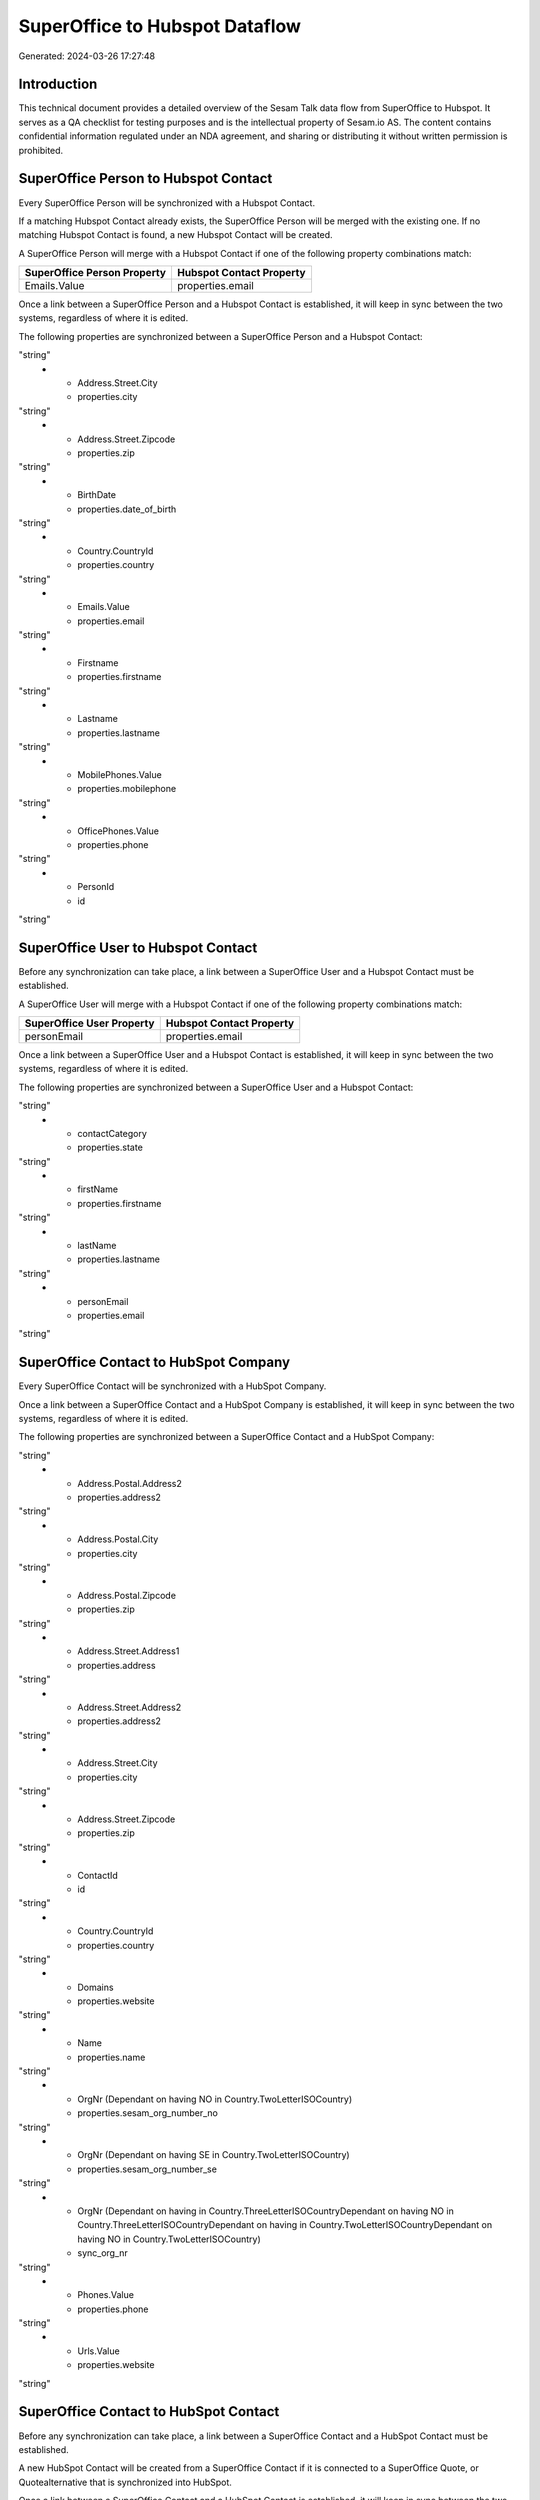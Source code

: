 ===============================
SuperOffice to Hubspot Dataflow
===============================

Generated: 2024-03-26 17:27:48

Introduction
------------

This technical document provides a detailed overview of the Sesam Talk data flow from SuperOffice to Hubspot. It serves as a QA checklist for testing purposes and is the intellectual property of Sesam.io AS. The content contains confidential information regulated under an NDA agreement, and sharing or distributing it without written permission is prohibited.

SuperOffice Person to Hubspot Contact
-------------------------------------
Every SuperOffice Person will be synchronized with a Hubspot Contact.

If a matching Hubspot Contact already exists, the SuperOffice Person will be merged with the existing one.
If no matching Hubspot Contact is found, a new Hubspot Contact will be created.

A SuperOffice Person will merge with a Hubspot Contact if one of the following property combinations match:

.. list-table::
   :header-rows: 1

   * - SuperOffice Person Property
     - Hubspot Contact Property
   * - Emails.Value
     - properties.email

Once a link between a SuperOffice Person and a Hubspot Contact is established, it will keep in sync between the two systems, regardless of where it is edited.

The following properties are synchronized between a SuperOffice Person and a Hubspot Contact:

.. list-table::
   :header-rows: 1

   * - SuperOffice Person Property
     - Hubspot Contact Property
     - Hubspot Data Type
   * - Address.Street.Address1
     - properties.address
"string"
   * - Address.Street.City
     - properties.city
"string"
   * - Address.Street.Zipcode
     - properties.zip
"string"
   * - BirthDate
     - properties.date_of_birth
"string"
   * - Country.CountryId
     - properties.country
"string"
   * - Emails.Value
     - properties.email
"string"
   * - Firstname
     - properties.firstname
"string"
   * - Lastname
     - properties.lastname
"string"
   * - MobilePhones.Value
     - properties.mobilephone
"string"
   * - OfficePhones.Value
     - properties.phone
"string"
   * - PersonId
     - id
"string"


SuperOffice User to Hubspot Contact
-----------------------------------
Before any synchronization can take place, a link between a SuperOffice User and a Hubspot Contact must be established.

A SuperOffice User will merge with a Hubspot Contact if one of the following property combinations match:

.. list-table::
   :header-rows: 1

   * - SuperOffice User Property
     - Hubspot Contact Property
   * - personEmail
     - properties.email

Once a link between a SuperOffice User and a Hubspot Contact is established, it will keep in sync between the two systems, regardless of where it is edited.

The following properties are synchronized between a SuperOffice User and a Hubspot Contact:

.. list-table::
   :header-rows: 1

   * - SuperOffice User Property
     - Hubspot Contact Property
     - Hubspot Data Type
   * - contactCategory
     - properties.country
"string"
   * - contactCategory
     - properties.state
"string"
   * - firstName
     - properties.firstname
"string"
   * - lastName
     - properties.lastname
"string"
   * - personEmail
     - properties.email
"string"


SuperOffice Contact to HubSpot Company
--------------------------------------
Every SuperOffice Contact will be synchronized with a HubSpot Company.

Once a link between a SuperOffice Contact and a HubSpot Company is established, it will keep in sync between the two systems, regardless of where it is edited.

The following properties are synchronized between a SuperOffice Contact and a HubSpot Company:

.. list-table::
   :header-rows: 1

   * - SuperOffice Contact Property
     - HubSpot Company Property
     - HubSpot Data Type
   * - Address.Postal.Address1
     - properties.address
"string"
   * - Address.Postal.Address2
     - properties.address2
"string"
   * - Address.Postal.City
     - properties.city
"string"
   * - Address.Postal.Zipcode
     - properties.zip
"string"
   * - Address.Street.Address1
     - properties.address
"string"
   * - Address.Street.Address2
     - properties.address2
"string"
   * - Address.Street.City
     - properties.city
"string"
   * - Address.Street.Zipcode
     - properties.zip
"string"
   * - ContactId
     - id
"string"
   * - Country.CountryId
     - properties.country
"string"
   * - Domains
     - properties.website
"string"
   * - Name
     - properties.name
"string"
   * - OrgNr (Dependant on having NO in Country.TwoLetterISOCountry)
     - properties.sesam_org_number_no
"string"
   * - OrgNr (Dependant on having SE in Country.TwoLetterISOCountry)
     - properties.sesam_org_number_se
"string"
   * - OrgNr (Dependant on having  in Country.ThreeLetterISOCountryDependant on having NO in Country.ThreeLetterISOCountryDependant on having  in Country.TwoLetterISOCountryDependant on having NO in Country.TwoLetterISOCountry)
     - sync_org_nr
"string"
   * - Phones.Value
     - properties.phone
"string"
   * - Urls.Value
     - properties.website
"string"


SuperOffice Contact to HubSpot Contact
--------------------------------------
Before any synchronization can take place, a link between a SuperOffice Contact and a HubSpot Contact must be established.

A new HubSpot Contact will be created from a SuperOffice Contact if it is connected to a SuperOffice Quote, or Quotealternative that is synchronized into HubSpot.

Once a link between a SuperOffice Contact and a HubSpot Contact is established, it will keep in sync between the two systems, regardless of where it is edited.

The following properties are synchronized between a SuperOffice Contact and a HubSpot Contact:

.. list-table::
   :header-rows: 1

   * - SuperOffice Contact Property
     - HubSpot Contact Property
     - HubSpot Data Type


SuperOffice Person to HubSpot Company
-------------------------------------
Before any synchronization can take place, a link between a SuperOffice Person and a HubSpot Company must be established.

A new HubSpot Company will be created from a SuperOffice Person if it is connected to a SuperOffice Quote, or Quotealternative that is synchronized into HubSpot.

Once a link between a SuperOffice Person and a HubSpot Company is established, it will keep in sync between the two systems, regardless of where it is edited.

The following properties are synchronized between a SuperOffice Person and a HubSpot Company:

.. list-table::
   :header-rows: 1

   * - SuperOffice Person Property
     - HubSpot Company Property
     - HubSpot Data Type


SuperOffice Product to Hubspot Product
--------------------------------------
Every SuperOffice Product will be synchronized with a Hubspot Product.

Once a link between a SuperOffice Product and a Hubspot Product is established, it will keep in sync between the two systems, regardless of where it is edited.

The following properties are synchronized between a SuperOffice Product and a Hubspot Product:

.. list-table::
   :header-rows: 1

   * - SuperOffice Product Property
     - Hubspot Product Property
     - Hubspot Data Type
   * - Description
     - properties.description
"string"
   * - ERPProductKey
     - properties.hs_sku
"string"
   * - Name
     - properties.name
"string"
   * - UnitCost
     - properties.hs_cost_of_goods_sold
"string"
   * - UnitListPrice
     - properties.price
"string"


SuperOffice Quotealternative to Hubspot Quote
---------------------------------------------
Every SuperOffice Quotealternative will be synchronized with a Hubspot Quote.

Once a link between a SuperOffice Quotealternative and a Hubspot Quote is established, it will keep in sync between the two systems, regardless of where it is edited.

The following properties are synchronized between a SuperOffice Quotealternative and a Hubspot Quote:

.. list-table::
   :header-rows: 1

   * - SuperOffice Quotealternative Property
     - Hubspot Quote Property
     - Hubspot Data Type
   * - Name
     - properties.hs_title
"string"


SuperOffice Quoteline to Hubspot Lineitem
-----------------------------------------
Every SuperOffice Quoteline will be synchronized with a Hubspot Lineitem.

Once a link between a SuperOffice Quoteline and a Hubspot Lineitem is established, it will keep in sync between the two systems, regardless of where it is edited.

The following properties are synchronized between a SuperOffice Quoteline and a Hubspot Lineitem:

.. list-table::
   :header-rows: 1

   * - SuperOffice Quoteline Property
     - Hubspot Lineitem Property
     - Hubspot Data Type
   * - Description
     - properties.description
"string"
   * - DiscountPercent
     - properties.hs_discount_percentage
"string"
   * - ERPDiscountPercent
     - properties.hs_discount_percentage
"string"
   * - ERPProductKey
     - properties.hs_product_id
"string"
   * - Name
     - properties.name
"string"
   * - Quantity
     - properties.quantity
["string", ["integer", ["decimal", "_."]]]
   * - UnitListPrice
     - properties.price
"string"


SuperOffice Sale to Hubspot Deal
--------------------------------
Every SuperOffice Sale will be synchronized with a Hubspot Deal.

Once a link between a SuperOffice Sale and a Hubspot Deal is established, it will keep in sync between the two systems, regardless of where it is edited.

The following properties are synchronized between a SuperOffice Sale and a Hubspot Deal:

.. list-table::
   :header-rows: 1

   * - SuperOffice Sale Property
     - Hubspot Deal Property
     - Hubspot Data Type
   * - Amount
     - properties.amount
"string"
   * - Currency.Id
     - properties.deal_currency_code
"string"
   * - Heading
     - properties.dealname
"string"
   * - SaleText
     - properties.dealname
"string"
   * - SaleText
     - properties.description
"string"
   * - Saledate
     - properties.closedate
"string"


SuperOffice User to Hubspot User
--------------------------------
Every SuperOffice User will be synchronized with a Hubspot User.

Once a link between a SuperOffice User and a Hubspot User is established, it will keep in sync between the two systems, regardless of where it is edited.

The following properties are synchronized between a SuperOffice User and a Hubspot User:

.. list-table::
   :header-rows: 1

   * - SuperOffice User Property
     - Hubspot User Property
     - Hubspot Data Type
   * - personEmail
     - email
"string"

